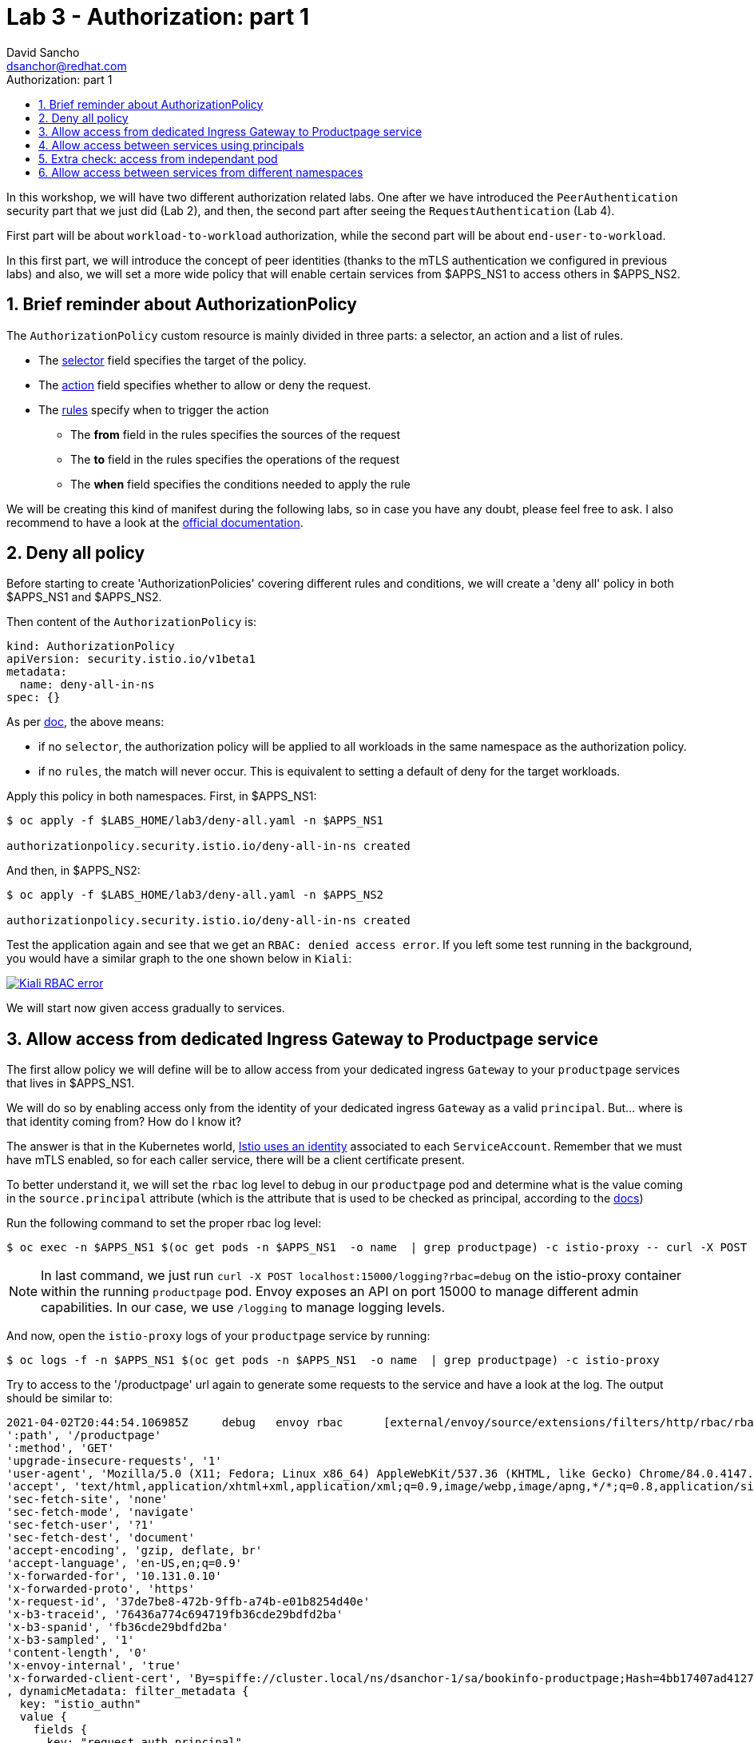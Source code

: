 = Lab 3 - Authorization: part 1
:author: David Sancho
:email: dsanchor@redhat.com
:imagesdir: ./images
:toc: left
:toc-title: Authorization: part 1

[Abstract]
In this workshop, we will have two different authorization related labs. One after we have introduced the `PeerAuthentication` security part that we just did (Lab 2), and then, the second part after seeing the `RequestAuthentication` (Lab 4).

First part will be about `workload-to-workload` authorization, while the second part will be about `end-user-to-workload`.

In this first part, we will introduce the concept of peer identities (thanks to the mTLS authentication we configured in previous labs) and also, we will set a more wide policy that will enable certain services from $APPS_NS1 to access others in $APPS_NS2.

:numbered:
== Brief reminder about AuthorizationPolicy

The `AuthorizationPolicy` custom resource is mainly divided in three parts: a selector, an action and a list of rules.

- The https://istio.io/v1.6/docs/reference/config/networking/sidecar/#WorkloadSelector[selector] field specifies the target of the policy.
- The https://istio.io/v1.6/docs/reference/config/security/authorization-policy/#AuthorizationPolicy-Action[action] field specifies whether to allow or deny the request.
- The https://istio.io/v1.6/docs/reference/config/security/authorization-policy/#Rule[rules] specify when to trigger the action

    ** The *from* field in the rules specifies the sources of the request
    ** The *to* field in the rules specifies the operations of the request
    ** The *when* field specifies the conditions needed to apply the rule

We will be creating this kind of manifest during the following labs, so in case you have any doubt, please feel free to ask. I also recommend to have a look at the https://istio.io/v1.6/docs/reference/config/security/authorization-policy/[official documentation].

== Deny all policy

Before starting to create 'AuthorizationPolicies' covering different rules and conditions, we will create a 'deny all' policy in both $APPS_NS1  and $APPS_NS2.

Then content of the `AuthorizationPolicy` is:
....
kind: AuthorizationPolicy
apiVersion: security.istio.io/v1beta1
metadata:
  name: deny-all-in-ns
spec: {}
....

As per https://istio.io/v1.6/docs/reference/config/security/authorization-policy/#AuthorizationPolicy[doc], the above means:

- if no `selector`, the authorization policy will be applied to all workloads in the same namespace as the authorization policy.
- if no `rules`, the match will never occur. This is equivalent to setting a default of deny for the target workloads.

Apply this policy in both namespaces. First, in $APPS_NS1:
....
$ oc apply -f $LABS_HOME/lab3/deny-all.yaml -n $APPS_NS1

authorizationpolicy.security.istio.io/deny-all-in-ns created
....

And then, in $APPS_NS2:
....
$ oc apply -f $LABS_HOME/lab3/deny-all.yaml -n $APPS_NS2

authorizationpolicy.security.istio.io/deny-all-in-ns created
....

Test the application again and see that we get an `RBAC: denied access error`. If you left some test running in the background, you would have a similar graph to the one shown below in `Kiali`:

image:05-security/kiali-rbac-error.gif[Kiali RBAC error,link=../_images/05-security/kiali-rbac-error.gif,window=_blank]


We will start now given access gradually to services.


== Allow access from dedicated Ingress Gateway to Productpage service

The first allow policy we will define will be to allow access from your dedicated ingress `Gateway` to your `productpage` services that lives in $APPS_NS1.

We will do so by enabling access only from the identity of your dedicated ingress `Gateway` as a valid `principal`. But... where is that identity coming from? How do I know it?

The answer is that in the Kubernetes world, https://istio.io/v1.6/docs/concepts/security/#istio-identity[Istio uses an identity] associated to each `ServiceAccount`. Remember that we must have mTLS enabled, so for each caller service, there will be a client certificate present.

To better understand it, we will set the `rbac` log level to debug in our `productpage` pod and determine what is the value coming in the `source.principal` attribute (which is the attribute that is used to be checked as principal, according to the https://istio.io/v1.6/docs/reference/config/security/authorization-policy/#Source[docs])

Run the following command to set the proper rbac log level:
....
$ oc exec -n $APPS_NS1 $(oc get pods -n $APPS_NS1  -o name  | grep productpage) -c istio-proxy -- curl -X POST localhost:15000/logging?rbac=debug
....

NOTE: In last command, we just run `curl -X POST localhost:15000/logging?rbac=debug` on the istio-proxy container within the running `productpage` pod. Envoy exposes an API on port 15000 to manage different admin capabilities. In our case, we use `/logging` to manage logging levels.

And now, open the `istio-proxy` logs of your `productpage` service by running:
....
$ oc logs -f -n $APPS_NS1 $(oc get pods -n $APPS_NS1  -o name  | grep productpage) -c istio-proxy
....

Try to access to the '/productpage' url again to generate some requests to the service and have a look at the log. The output should be similar to:
....
2021-04-02T20:44:54.106985Z     debug   envoy rbac      [external/envoy/source/extensions/filters/http/rbac/rbac_filter.cc:74] checking request: requestedServerName: outbound_.9080_.v1_.productpage.dsanchor-1.svc.cluster.local, sourceIP: 10.131.0.26:54774, directRemoteIP: 10.131.0.26:54774, remoteIP: 10.131.0.10:0,localAddress: 10.128.2.24:9080, ssl: uriSanPeerCertificate: spiffe://cluster.local/ns/istio-system/sa/dsanchor-ingress-service-account, dnsSanPeerCertificate: , subjectPeerCertificate: , headers: ':authority', 'productpage-dsanchor-1.apps.labs.sandbox671.opentlc.com'
':path', '/productpage'
':method', 'GET'
'upgrade-insecure-requests', '1'
'user-agent', 'Mozilla/5.0 (X11; Fedora; Linux x86_64) AppleWebKit/537.36 (KHTML, like Gecko) Chrome/84.0.4147.125 Safari/537.36'
'accept', 'text/html,application/xhtml+xml,application/xml;q=0.9,image/webp,image/apng,*/*;q=0.8,application/signed-exchange;v=b3;q=0.9'
'sec-fetch-site', 'none'
'sec-fetch-mode', 'navigate'
'sec-fetch-user', '?1'
'sec-fetch-dest', 'document'
'accept-encoding', 'gzip, deflate, br'
'accept-language', 'en-US,en;q=0.9'
'x-forwarded-for', '10.131.0.10'
'x-forwarded-proto', 'https'
'x-request-id', '37de7be8-472b-9ffb-a74b-e01b8254d40e'
'x-b3-traceid', '76436a774c694719fb36cde29bdfd2ba'
'x-b3-spanid', 'fb36cde29bdfd2ba'
'x-b3-sampled', '1'
'content-length', '0'
'x-envoy-internal', 'true'
'x-forwarded-client-cert', 'By=spiffe://cluster.local/ns/dsanchor-1/sa/bookinfo-productpage;Hash=4bb17407ad4127a1e3c08700d081c0fd3700207320be7ee1ddb460c2a273fd70;Subject="";URI=spiffe://cluster.local/ns/istio-system/sa/dsanchor-ingress-service-account'
, dynamicMetadata: filter_metadata {
  key: "istio_authn"
  value {
    fields {
      key: "request.auth.principal"
      value {
        string_value: "cluster.local/ns/istio-system/sa/dsanchor-ingress-service-account"
      }
    }
    fields {
      key: "source.namespace"
      value {
        string_value: "istio-system"
      }
    }
    fields {
      key: "source.principal"
      value {
        string_value: "cluster.local/ns/istio-system/sa/dsanchor-ingress-service-account"
      }
    }
    fields {
      key: "source.user"
      value {
        string_value: "cluster.local/ns/istio-system/sa/dsanchor-ingress-service-account"
      }
    }
  }
}
....

In my example, we see `cluster.local/ns/istio-system/sa/dsanchor-ingress-service-account` in many places (in your case, it will be very similar, you should see your user name instead of dsanchor). One of this places is the `source.principal` attribute. *We got it*.

As you can tell, the value that will be set as principal when mTLS is enabled will always take the following form:

  cluster.local/ns/<CALLER_NS>/sa/<CALLER_SERVICE_ACCOUNT>

Let's finally configure the `AuthorizationPolicy`. We will first validate what we will be creating for this very first time:

....
$ oc process -f $LABS_HOME/lab3/allow-ingress-productpage.yaml -p INGRESS_GW=$INGRESS_GW -o yaml -n $APPS_NS1
....

Review that:

- You have a proper selector matching the `productpage` service
- Action is set to `ALLOW`
- Within `rules`, the `from` must have a valid principal (as we have previously identified) and we allow all paths in `to`.

Finally, apply the resulting `AuthorizationPolicy`:
....
$ oc process -f $LABS_HOME/lab3/allow-ingress-productpage.yaml -p INGRESS_GW=$INGRESS_GW -o yaml -n $APPS_NS1 | oc apply -f - -n $APPS_NS1

authorizationpolicy.security.istio.io/allow-ingress-productpage created
....

Test the application again and you should be able to reach it, although you still won't have access to the `details` and `ratings` services:

image:05-security/rbac-productpage.png[Productpage RBAC,link=../_images/05-security/rbac-productpage.png,window=_blank]

And the following graph can be seen in `Kiali`:

image:05-security/kiali-rbac-error-2.gif[Kiali RBAC error,link=../_images/05-security/kiali-rbac-error-2.gif,window=_blank]

We are now restricted all services behind the `productpage` service. Let's start activating accesses `workload`  by `workload`.

== Allow access between services using principals

We have now to allow the following service calls:

- `productpage` must be able to access both `details` and `reviews` services.
- `reviews` service must reach `ratings`.

Let's configure then the required `AuthorizationPolicies`. Feel free to just process the template before applying the changes to understand what we are creating (as we did in previous labs). You can also check the application after applying new policies so you will be able to notice that we are enabling access step by step.

- To enable access from `productpage` to `details` service.

....
$ oc process -f $LABS_HOME/lab3/allow-details.yaml -p APPS_NS=$APPS_NS1 -o yaml -n $APPS_NS1 | oc apply -f - -n $APPS_NS1

authorizationpolicy.security.istio.io/allow-details created
....

- To enable access from `productpage` to `reviews` service.

....
$ oc process -f $LABS_HOME/lab3/allow-reviews.yaml -p APPS_NS=$APPS_NS1 -o yaml -n $APPS_NS1 | oc apply -f - -n $APPS_NS1

authorizationpolicy.security.istio.io/allow-reviews created
....

- To enable access from `reviews` to `ratings` service.

....
$ oc process -f $LABS_HOME/lab3/allow-ratings.yaml -p APPS_NS=$APPS_NS1 -o yaml -n $APPS_NS1 | oc apply -f - -n $APPS_NS1

authorizationpolicy.security.istio.io/allow-ratings created
....

If you test the application again, everything should work fine:

image:05-security/productpage-rbac-ok.png[Productpage RBAC,link=../_images/05-security/productpage-rbac-ok.png,window=_blank]

And this the `Kiali` graph again where will see all interactions between servies working as expected:

image:05-security/kiali-rbac-ok.gif[Kiali RBAC ok,link=../_images/05-security/kiali-rbac-ok.gif,window=_blank]


== Extra check: access from independant pod

To ensure and understand that our `AuthorizationPolicies` are working fine, that is, only certain services can call the others, we will deploy an independant pod and try to reach the existing services.

Deploy a simple `ubi` pod:
....
$ oc apply -f $LABS_HOME/lab3/ubi.yaml -n $APPS_NS1

deployment.apps/ubi created
....

Wait until the `pod` is runnig and ssh into the pod to run certain tests:
....
$ oc rsh -n $APPS_NS1  $(oc get pods -n $APPS_NS1 -o name | grep ubi)

Defaulting container name to ubi.
Use 'oc describe pod/ubi-78d69f44c6-ffcdh -n dsanchor-1' to see all of the containers in this pod.
sh-4.4$
....

Once inside the pod, run the following tests:

- curl -v http://ratings:9080/ratings/0
- curl -v http://details:9080/details/0
- curl -v http://reviews:9080/reviews/0

What did you get? All request should have been rejected with a similar response to this:
....
< HTTP/1.1 403 Forbidden
< content-length: 19
< content-type: text/plain
< date: Fri, 02 Apr 2021 21:55:16 GMT
< server: envoy
< x-envoy-upstream-service-time: 3
<
* Connection #0 to host details left intact
RBAC: access denied
....

== Allow access between services from different namespaces

In this lab, we will create a wider policy that will allow any service running in $APPS_NS1 to access service in $APPS_NS2.

Before creating this policy, we will first modify the `productpage` service configuration running in $APPS_NS1 to target the `reviews` service in $APPS_NS2. As we did in `lab 1`, run:

....
$ oc set env deployment/productpage-v1 -e REVIEWS_HOSTNAME=reviews.$APPS_NS2.svc.cluster.local -n $APPS_NS1

deployment.apps/productpage-v1 updated
....

Test that the `productpage` service cannot reach the `reviews` service in $APPS_NS2 after the config change:

05-security/productpage-accesing-ns2.png[RBAC error ns2]

And now, process the following `AuthorizationPolicy` template to check what we will be creating:

....
$ oc process -f $LABS_HOME/lab3/allow-reviews-from-ns1.yaml -p APPS_NS1=$APPS_NS1 -o yaml -n $APPS_NS2
....

Have a look at the `.spec.rules.from.source.namespaces` and check if the value is exactly your $APPS_NS1. Also, as we did before, verify that the `selector` is the one expected. This time, we will just allow the `GET` operation in all paths.

If everything looks as expected, apply the changes. Notice that we are creating this manifest in the $APPS_NS2 as it is where our selected workload runs:
....
$ oc process -f $LABS_HOME/lab3/allow-reviews-from-ns1.yaml -p APPS_NS1=$APPS_NS1 -n $APPS_NS2 | oc apply -f - -n $APPS_NS2

authorizationpolicy.security.istio.io/allow-reviews-from-ns1 created
....

And you have to also enable access from `reviews` to `ratings` service within $APPS_NS2 (as we did in $APPS_NS1):

....
$ oc process -f $LABS_HOME/lab3/allow-ratings.yaml -p APPS_NS=$APPS_NS2 -o yaml -n $APPS_NS2 | oc apply -f - -n $APPS_NS2

authorizationpolicy.security.istio.io/allow-ratings created
....

Verify that the application works and that you see calls between services from different `namespaces` as shown below:

image:05-security/rbac-cross-ns.png[RBAC cross namespaces,link=../_images/05-security/rbac-cross-ns.png,window=_blank]